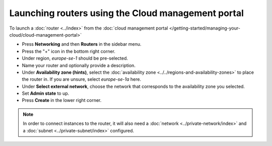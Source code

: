 ===================================================
Launching routers using the Cloud management portal
===================================================

To launch a :doc:`router <../index>` from the
:doc:`cloud management portal </getting-started/managing-your-cloud/cloud-management-portal>`

- Press **Networking** and then **Routers** in the sidebar menu.

- Press the "+" icon in the bottom right corner.

- Under region, *europe-se-1* should be pre-selected.

- Name your router and optionally provide a description.

- Under **Availability zone (hints)**, select the :doc:`availability zone <../../regions-and-availability-zones>`
  to place the router in. If you are unsure, select *europe-se-1a* here.

- Under **Select external network**, choose the network that corresponds to the availability zone
  you selected. 

- Set **Admin state** to up.

- Press **Create** in the lower right corner.

.. note::

   In order to connect instances to the router, it will also need a :doc:`network <../private-network/index>`
   and a :doc:`subnet <../private-subnet/index>` configured. 

..  seealso::

    - :doc:`../../regions-and-availability-zones`
    - :doc:`../index`
